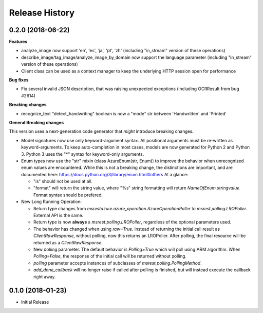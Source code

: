 .. :changelog:

Release History
===============

0.2.0 (2018-06-22)
++++++++++++++++++

**Features**

- analyze_image now support 'en', 'es', 'ja', 'pt', 'zh' (including "in_stream" version of these operations)
- describe_image/tag_image/analyze_image_by_domain now support the language parameter (including "in_stream" version of these operations)
- Client class can be used as a context manager to keep the underlying HTTP session open for performance

**Bug fixes**

- Fix several invalid JSON description, that was raising unexpected exceptions (including OCRResult from bug #2614)

**Breaking changes**

- recognize_text "detect_handwriting" boolean is now a "mode" str between 'Handwritten' and 'Printed'

**General Breaking changes**

This version uses a next-generation code generator that *might* introduce breaking changes.

- Model signatures now use only keyword-argument syntax. All positional arguments must be re-written as keyword-arguments.
  To keep auto-completion in most cases, models are now generated for Python 2 and Python 3. Python 3 uses the "*" syntax for keyword-only arguments.
- Enum types now use the "str" mixin (class AzureEnum(str, Enum)) to improve the behavior when unrecognized enum values are encountered.
  While this is not a breaking change, the distinctions are important, and are documented here:
  https://docs.python.org/3/library/enum.html#others
  At a glance:

  - "is" should not be used at all.
  - "format" will return the string value, where "%s" string formatting will return `NameOfEnum.stringvalue`. Format syntax should be prefered.

- New Long Running Operation:

  - Return type changes from `msrestazure.azure_operation.AzureOperationPoller` to `msrest.polling.LROPoller`. External API is the same.
  - Return type is now **always** a `msrest.polling.LROPoller`, regardless of the optional parameters used.
  - The behavior has changed when using `raw=True`. Instead of returning the initial call result as `ClientRawResponse`, 
    without polling, now this returns an LROPoller. After polling, the final resource will be returned as a `ClientRawResponse`.
  - New `polling` parameter. The default behavior is `Polling=True` which will poll using ARM algorithm. When `Polling=False`,
    the response of the initial call will be returned without polling.
  - `polling` parameter accepts instances of subclasses of `msrest.polling.PollingMethod`.
  - `add_done_callback` will no longer raise if called after polling is finished, but will instead execute the callback right away.

0.1.0 (2018-01-23)
++++++++++++++++++

* Initial Release
